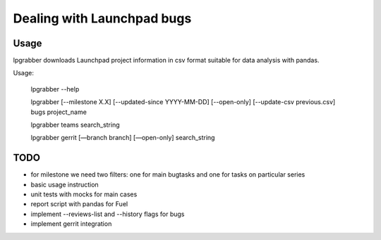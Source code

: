 =============================
 Dealing with Launchpad bugs
=============================

Usage
-----

lpgrabber downloads Launchpad project information in csv format suitable for data analysis with pandas.

Usage:

  lpgrabber --help

  lpgrabber [--milestone X.X] [--updated-since YYYY-MM-DD] [--open-only] [--update-csv previous.csv] bugs project_name

  lpgrabber teams search_string

  lpgrabber gerrit [—branch branch] [—open-only] search_string


TODO
----

- for milestone we need two filters: one for main bugtasks and one for tasks on particular series
- basic usage instruction
- unit tests with mocks for main cases
- report script with pandas for Fuel
- implement --reviews-list and --history flags for bugs
- implement gerrit integration